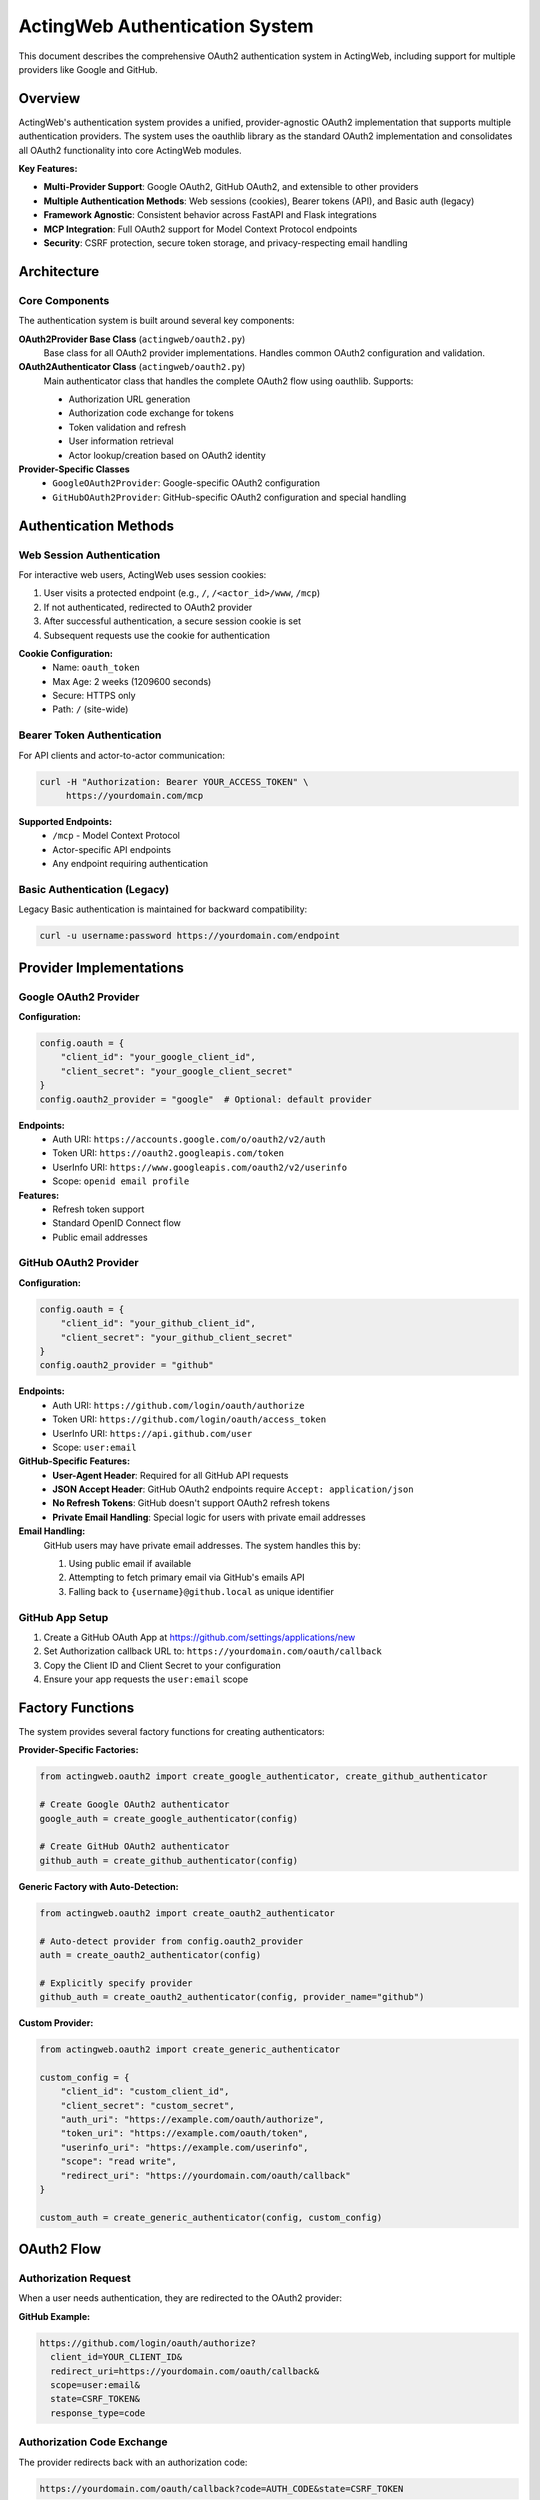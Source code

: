 ============================
ActingWeb Authentication System
============================

This document describes the comprehensive OAuth2 authentication system in ActingWeb, including support for multiple providers like Google and GitHub.

Overview
========

ActingWeb's authentication system provides a unified, provider-agnostic OAuth2 implementation that supports multiple authentication providers. The system uses the oauthlib library as the standard OAuth2 implementation and consolidates all OAuth2 functionality into core ActingWeb modules.

**Key Features:**

- **Multi-Provider Support**: Google OAuth2, GitHub OAuth2, and extensible to other providers
- **Multiple Authentication Methods**: Web sessions (cookies), Bearer tokens (API), and Basic auth (legacy)
- **Framework Agnostic**: Consistent behavior across FastAPI and Flask integrations
- **MCP Integration**: Full OAuth2 support for Model Context Protocol endpoints
- **Security**: CSRF protection, secure token storage, and privacy-respecting email handling

Architecture
============

Core Components
---------------

The authentication system is built around several key components:

**OAuth2Provider Base Class** (``actingweb/oauth2.py``)
    Base class for all OAuth2 provider implementations. Handles common OAuth2 configuration and validation.

**OAuth2Authenticator Class** (``actingweb/oauth2.py``)
    Main authenticator class that handles the complete OAuth2 flow using oauthlib. Supports:
    
    - Authorization URL generation
    - Authorization code exchange for tokens
    - Token validation and refresh
    - User information retrieval
    - Actor lookup/creation based on OAuth2 identity

**Provider-Specific Classes**
    - ``GoogleOAuth2Provider``: Google-specific OAuth2 configuration
    - ``GitHubOAuth2Provider``: GitHub-specific OAuth2 configuration and special handling

Authentication Methods
======================

Web Session Authentication
---------------------------

For interactive web users, ActingWeb uses session cookies:

1. User visits a protected endpoint (e.g., ``/``, ``/<actor_id>/www``, ``/mcp``)
2. If not authenticated, redirected to OAuth2 provider
3. After successful authentication, a secure session cookie is set
4. Subsequent requests use the cookie for authentication

**Cookie Configuration:**
    - Name: ``oauth_token``
    - Max Age: 2 weeks (1209600 seconds)
    - Secure: HTTPS only
    - Path: ``/`` (site-wide)

Bearer Token Authentication
---------------------------

For API clients and actor-to-actor communication:

.. code-block:: bash

    curl -H "Authorization: Bearer YOUR_ACCESS_TOKEN" \
         https://yourdomain.com/mcp

**Supported Endpoints:**
    - ``/mcp`` - Model Context Protocol
    - Actor-specific API endpoints
    - Any endpoint requiring authentication

Basic Authentication (Legacy)
------------------------------

Legacy Basic authentication is maintained for backward compatibility:

.. code-block:: bash

    curl -u username:password https://yourdomain.com/endpoint

Provider Implementations
========================

Google OAuth2 Provider
-----------------------

**Configuration:**

.. code-block:: python

    config.oauth = {
        "client_id": "your_google_client_id",
        "client_secret": "your_google_client_secret"
    }
    config.oauth2_provider = "google"  # Optional: default provider

**Endpoints:**
    - Auth URI: ``https://accounts.google.com/o/oauth2/v2/auth``
    - Token URI: ``https://oauth2.googleapis.com/token``
    - UserInfo URI: ``https://www.googleapis.com/oauth2/v2/userinfo``
    - Scope: ``openid email profile``

**Features:**
    - Refresh token support
    - Standard OpenID Connect flow
    - Public email addresses

GitHub OAuth2 Provider
-----------------------

**Configuration:**

.. code-block:: python

    config.oauth = {
        "client_id": "your_github_client_id",
        "client_secret": "your_github_client_secret"
    }
    config.oauth2_provider = "github"

**Endpoints:**
    - Auth URI: ``https://github.com/login/oauth/authorize``
    - Token URI: ``https://github.com/login/oauth/access_token``
    - UserInfo URI: ``https://api.github.com/user``
    - Scope: ``user:email``

**GitHub-Specific Features:**
    - **User-Agent Header**: Required for all GitHub API requests
    - **JSON Accept Header**: GitHub OAuth2 endpoints require ``Accept: application/json``
    - **No Refresh Tokens**: GitHub doesn't support OAuth2 refresh tokens
    - **Private Email Handling**: Special logic for users with private email addresses

**Email Handling:**
    GitHub users may have private email addresses. The system handles this by:
    
    1. Using public email if available
    2. Attempting to fetch primary email via GitHub's emails API
    3. Falling back to ``{username}@github.local`` as unique identifier

GitHub App Setup
----------------

1. Create a GitHub OAuth App at https://github.com/settings/applications/new
2. Set Authorization callback URL to: ``https://yourdomain.com/oauth/callback``
3. Copy the Client ID and Client Secret to your configuration
4. Ensure your app requests the ``user:email`` scope

Factory Functions
=================

The system provides several factory functions for creating authenticators:

**Provider-Specific Factories:**

.. code-block:: python

    from actingweb.oauth2 import create_google_authenticator, create_github_authenticator
    
    # Create Google OAuth2 authenticator
    google_auth = create_google_authenticator(config)
    
    # Create GitHub OAuth2 authenticator
    github_auth = create_github_authenticator(config)

**Generic Factory with Auto-Detection:**

.. code-block:: python

    from actingweb.oauth2 import create_oauth2_authenticator
    
    # Auto-detect provider from config.oauth2_provider
    auth = create_oauth2_authenticator(config)
    
    # Explicitly specify provider
    github_auth = create_oauth2_authenticator(config, provider_name="github")

**Custom Provider:**

.. code-block:: python

    from actingweb.oauth2 import create_generic_authenticator
    
    custom_config = {
        "client_id": "custom_client_id",
        "client_secret": "custom_secret",
        "auth_uri": "https://example.com/oauth/authorize",
        "token_uri": "https://example.com/oauth/token",
        "userinfo_uri": "https://example.com/userinfo",
        "scope": "read write",
        "redirect_uri": "https://yourdomain.com/oauth/callback"
    }
    
    custom_auth = create_generic_authenticator(config, custom_config)

OAuth2 Flow
===========

Authorization Request
---------------------

When a user needs authentication, they are redirected to the OAuth2 provider:

**GitHub Example:**

.. code-block:: text

    https://github.com/login/oauth/authorize?
      client_id=YOUR_CLIENT_ID&
      redirect_uri=https://yourdomain.com/oauth/callback&
      scope=user:email&
      state=CSRF_TOKEN&
      response_type=code

Authorization Code Exchange
---------------------------

The provider redirects back with an authorization code:

.. code-block:: text

    https://yourdomain.com/oauth/callback?code=AUTH_CODE&state=CSRF_TOKEN

Token Exchange
--------------

ActingWeb exchanges the code for an access token:

**GitHub Example:**

.. code-block:: text

    POST https://github.com/login/oauth/access_token
    Content-Type: application/x-www-form-urlencoded
    Accept: application/json
    User-Agent: ActingWeb-OAuth2-Client

    client_id=YOUR_CLIENT_ID&
    client_secret=YOUR_CLIENT_SECRET&
    code=AUTH_CODE&
    redirect_uri=https://yourdomain.com/oauth/callback

User Info Retrieval
-------------------

ActingWeb fetches user information:

**GitHub Example:**

.. code-block:: text

    GET https://api.github.com/user
    Authorization: Bearer ACCESS_TOKEN
    Accept: application/json
    User-Agent: ActingWeb-OAuth2-Client

Actor Lookup/Creation
---------------------

ActingWeb looks up or creates an actor based on the user's email address or unique identifier.

MCP Integration
===============

The authentication system integrates seamlessly with ActingWeb's Model Context Protocol (MCP) implementation:

**Bearer Token Authentication:**

.. code-block:: bash

    curl -H "Authorization: Bearer YOUR_GITHUB_ACCESS_TOKEN" \
         -H "Content-Type: application/json" \
         -d '{"method": "tools/list", "id": 1}' \
         https://yourdomain.com/mcp

**Session Cookie Authentication:**
    Users authenticated via web session can access MCP endpoints directly.

**401 Responses:**
    Unauthenticated requests receive proper ``WWW-Authenticate`` headers with OAuth2 authorization URLs.

Implementation Files
====================

Core Files
----------

**actingweb/oauth2.py**
    Comprehensive OAuth2 module containing:
    - Base ``OAuth2Provider`` class
    - ``GoogleOAuth2Provider`` and ``GitHubOAuth2Provider`` implementations
    - ``OAuth2Authenticator`` class with full OAuth2 flow handling
    - Factory functions for creating authenticators
    - Utility functions for token and state handling

**actingweb/auth.py**
    Updated authentication module that integrates the new OAuth2 system with legacy authentication methods.

**actingweb/handlers/oauth2_callback.py**
    Unified OAuth2 callback handler that processes callbacks from any OAuth2 provider.

Handler Updates
---------------

**actingweb/handlers/mcp.py**
    Updated to use provider-agnostic OAuth2 authentication with proper ``WWW-Authenticate`` headers.

Integration Updates
-------------------

**actingweb/interface/integrations/fastapi_integration.py**
    Updated FastAPI integration with:
    - OAuth2 authentication checks for protected endpoints
    - Session cookie validation
    - Bearer token validation
    - Consistent OAuth2 redirect handling

**actingweb/interface/integrations/flask_integration.py**
    Updated Flask integration with identical OAuth2 behavior to FastAPI.

Removed Legacy Files
--------------------

- ``actingweb/google_oauth.py`` - Replaced by consolidated ``oauth2.py``
- ``actingweb/handlers/google_oauth_callback.py`` - Replaced by ``oauth2_callback.py``

Security Considerations
=======================

CSRF Protection
---------------

- State parameter used for CSRF protection in OAuth2 flow
- State can encode redirect URL for post-authentication routing
- State validation prevents replay attacks

Token Security
--------------

- Access tokens stored securely in actor properties
- Session cookies are ``httpOnly`` and ``secure`` (HTTPS only)
- No sensitive information logged in debug output
- Token validation against provider APIs

Email Privacy
-------------

- Respects provider-specific email privacy settings
- Uses username-based fallback for private emails (GitHub)
- Optional enhanced email retrieval via provider APIs
- Unique identifier generation for users without public emails

Error Handling
==============

Common Provider-Specific Errors
-------------------------------

**GitHub:**
    - **403 Forbidden**: Check User-Agent header is set
    - **422 Unprocessable Entity**: Check Accept header is set to application/json
    - **Email Not Found**: User has private email - using username fallback

**Google:**
    - **Invalid Grant**: Authorization code expired or already used
    - **Invalid Client**: Check client_id and client_secret configuration
    - **Scope Error**: Requested scopes not available or not consented

Fallback Behavior
-----------------

- If provider email is private/unavailable, uses provider-specific unique identifiers
- If refresh token is requested but not supported, logs warning and continues
- If API calls fail, gracefully degrades to using available user information
- Authentication errors result in proper HTTP status codes and redirect to re-authentication

Testing
=======

The authentication system is designed to be testable:

**Unit Testing:**
    Each provider class can be instantiated with mock configurations for isolated testing.

**Integration Testing:**
    OAuth2 flows can be tested against real provider endpoints or mock servers.

**Provider Switching:**
    Easy configuration changes allow testing different providers in the same application.

**Mock Authentication:**
    Development and testing environments can use mock tokens and user information.

Backward Compatibility
======================

The implementation maintains full backward compatibility:

- Existing Google OAuth2 configurations continue to work unchanged
- Legacy Basic authentication still supported for older integrations
- API contracts unchanged - only internal implementation updated
- Existing actor data and properties remain intact
- No breaking changes to ActingWeb public APIs

Migration from Legacy
=====================

**From Legacy Google OAuth2:**

1. Update imports from ``google_oauth`` to ``oauth2``
2. Replace ``create_google_authenticator()`` calls with ``create_oauth2_authenticator()``
3. Update configuration if using custom OAuth2 settings
4. Test authentication flows to ensure proper functionality

**Configuration Changes:**

Old configuration:

.. code-block:: python

    # Legacy Google-specific config
    config.oauth = {
        "client_id": "google_client_id",
        "client_secret": "google_client_secret"
    }

New configuration (backward compatible):

.. code-block:: python

    # Provider-agnostic config (defaults to Google)
    config.oauth = {
        "client_id": "google_client_id", 
        "client_secret": "google_client_secret"
    }
    
    # Or explicitly specify provider
    config.oauth2_provider = "google"  # or "github"

Future Enhancements
===================

The authentication system is designed for extensibility:

**Additional Providers:**
    - Microsoft Azure AD / Office 365
    - Auth0 and other identity providers
    - Custom enterprise OAuth2 providers
    - OpenID Connect providers

**Enhanced Features:**
    - Organization/team membership validation (GitHub, Google Workspace)
    - Customizable OAuth2 scopes per application
    - Advanced token refresh patterns
    - Webhook integration for account changes
    - Multi-factor authentication support

**Performance Improvements:**
    - Token caching and validation optimization
    - Async OAuth2 flows for better performance
    - Connection pooling for provider API calls

**Developer Experience:**
    - Configuration validation and helpful error messages
    - OAuth2 flow debugging tools
    - Provider-specific setup documentation
    - Integration testing utilities

This implementation provides a solid foundation for multi-provider OAuth2 support in ActingWeb while maintaining backward compatibility and enabling future authentication enhancements.